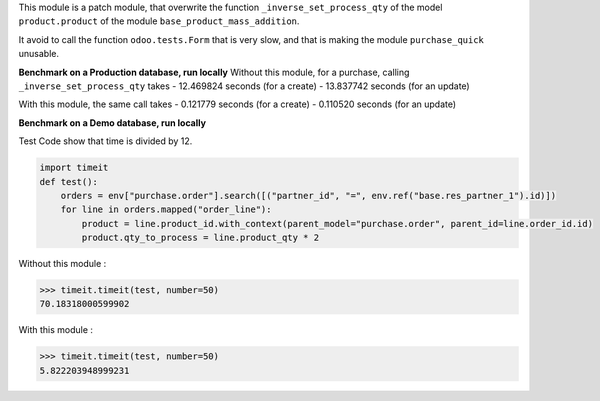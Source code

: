 This module is a patch module, that overwrite the function ``_inverse_set_process_qty``
of the model ``product.product`` of the module ``base_product_mass_addition``.

It avoid to call the function ``odoo.tests.Form`` that is very slow, and that is making
the module ``purchase_quick`` unusable.


**Benchmark on a Production database, run locally**
Without this module, for a purchase, calling ``_inverse_set_process_qty`` takes
- 12.469824 seconds (for a create)
- 13.837742 seconds (for an update)

With this module, the same call takes
- 0.121779 seconds (for a create)
- 0.110520 seconds (for an update)


**Benchmark on a Demo database, run locally**

Test Code show that time is divided by 12.

.. code-block:: python

    import timeit
    def test():
        orders = env["purchase.order"].search([("partner_id", "=", env.ref("base.res_partner_1").id)])
        for line in orders.mapped("order_line"):
            product = line.product_id.with_context(parent_model="purchase.order", parent_id=line.order_id.id)
            product.qty_to_process = line.product_qty * 2


Without this module :

.. code-block:: python

    >>> timeit.timeit(test, number=50)
    70.18318000599902

With this module :

.. code-block:: python

    >>> timeit.timeit(test, number=50)
    5.822203948999231
